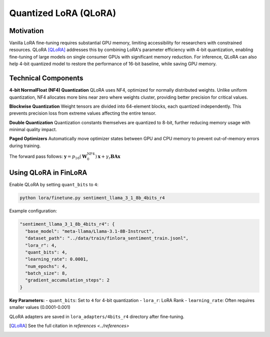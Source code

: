Quantized LoRA (QLoRA)
~~~~~~~~~~~~~~~~~~~~~~

Motivation
----------

Vanilla LoRA fine-tuning requires substantial GPU memory, limiting accessibility for researchers with constrained resources. QLoRA [QLoRA]_ addresses this by combining LoRA's parameter efficiency with 4-bit quantization, enabling fine-tuning of large models on single consumer GPUs with significant memory reduction. For inference, QLoRA can also help 4-bit quantized model to restore the performance of 16-bit baseline, while saving GPU memory.

Technical Components
--------------------

**4-bit NormalFloat (NF4) Quantization**
QLoRA uses NF4, optimized for normally distributed weights. Unlike uniform quantization, NF4 allocates more bins near zero where weights cluster, providing better precision for critical values.

**Blockwise Quantization**
Weight tensors are divided into 64-element blocks, each quantized independently. This prevents precision loss from extreme values affecting the entire tensor.

**Double Quantization**
Quantization constants themselves are quantized to 8-bit, further reducing memory usage with minimal quality impact.

**Paged Optimizers**
Automatically move optimizer states between GPU and CPU memory to prevent out-of-memory errors during training.

The forward pass follows: :math:`\boldsymbol{y} = p_{16}(\boldsymbol{W}_0^{\text{NF4}}) \boldsymbol{x} + \gamma_r \boldsymbol{B} \boldsymbol{A} \boldsymbol{x}`

Using QLoRA in FinLoRA
----------------------

Enable QLoRA by setting ``quant_bits`` to ``4``:

.. code-block:: bash

   python lora/finetune.py sentiment_llama_3_1_8b_4bits_r4

Example configuration:

.. code-block:: json

   "sentiment_llama_3_1_8b_4bits_r4": {
     "base_model": "meta-llama/Llama-3.1-8B-Instruct",
     "dataset_path": "../data/train/finlora_sentiment_train.jsonl",
     "lora_r": 4,
     "quant_bits": 4,
     "learning_rate": 0.0001,
     "num_epochs": 4,
     "batch_size": 8,
     "gradient_accumulation_steps": 2
   }

**Key Parameters:**
- ``quant_bits``: Set to ``4`` for 4-bit quantization
- ``lora_r``: LoRA Rank
- ``learning_rate``: Often requires smaller values (0.0001-0.001)

QLoRA adapters are saved in ``lora_adapters/4bits_r4`` directory after fine-tuning.

.. [QLoRA] See the full citation in `references <../references>`
